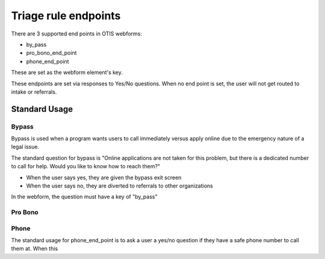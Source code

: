======================
Triage rule endpoints
======================

There are 3 supported end points in OTIS webforms:

* by_pass
* pro_bono_end_point
* phone_end_point

These are set as the webform element's key.

.. image:: ../assets/otis_endpoints.png

These endpoints are set via responses to Yes/No questions.  When no end point is set, the user will not get routed to intake or referrals.  


Standard Usage
================

Bypass
----------
Bypass is used when a program wants users to call immediately versus apply online due to the emergency nature of a legal issue.  

The standard question for bypass is "Online applications are not taken for this problem, but there is a dedicated number to call for help. Would you like to know how to reach them?"  

* When the user says yes, they are given the bypass exit screen
* When the user says no, they are diverted to referrals to other organizations

In the webform, the question must have a key of "by_pass"

Pro Bono
----------

Phone
-------

The standard usage for phone_end_point is to ask a user a yes/no question if they have a safe phone number to call them at.  When this 